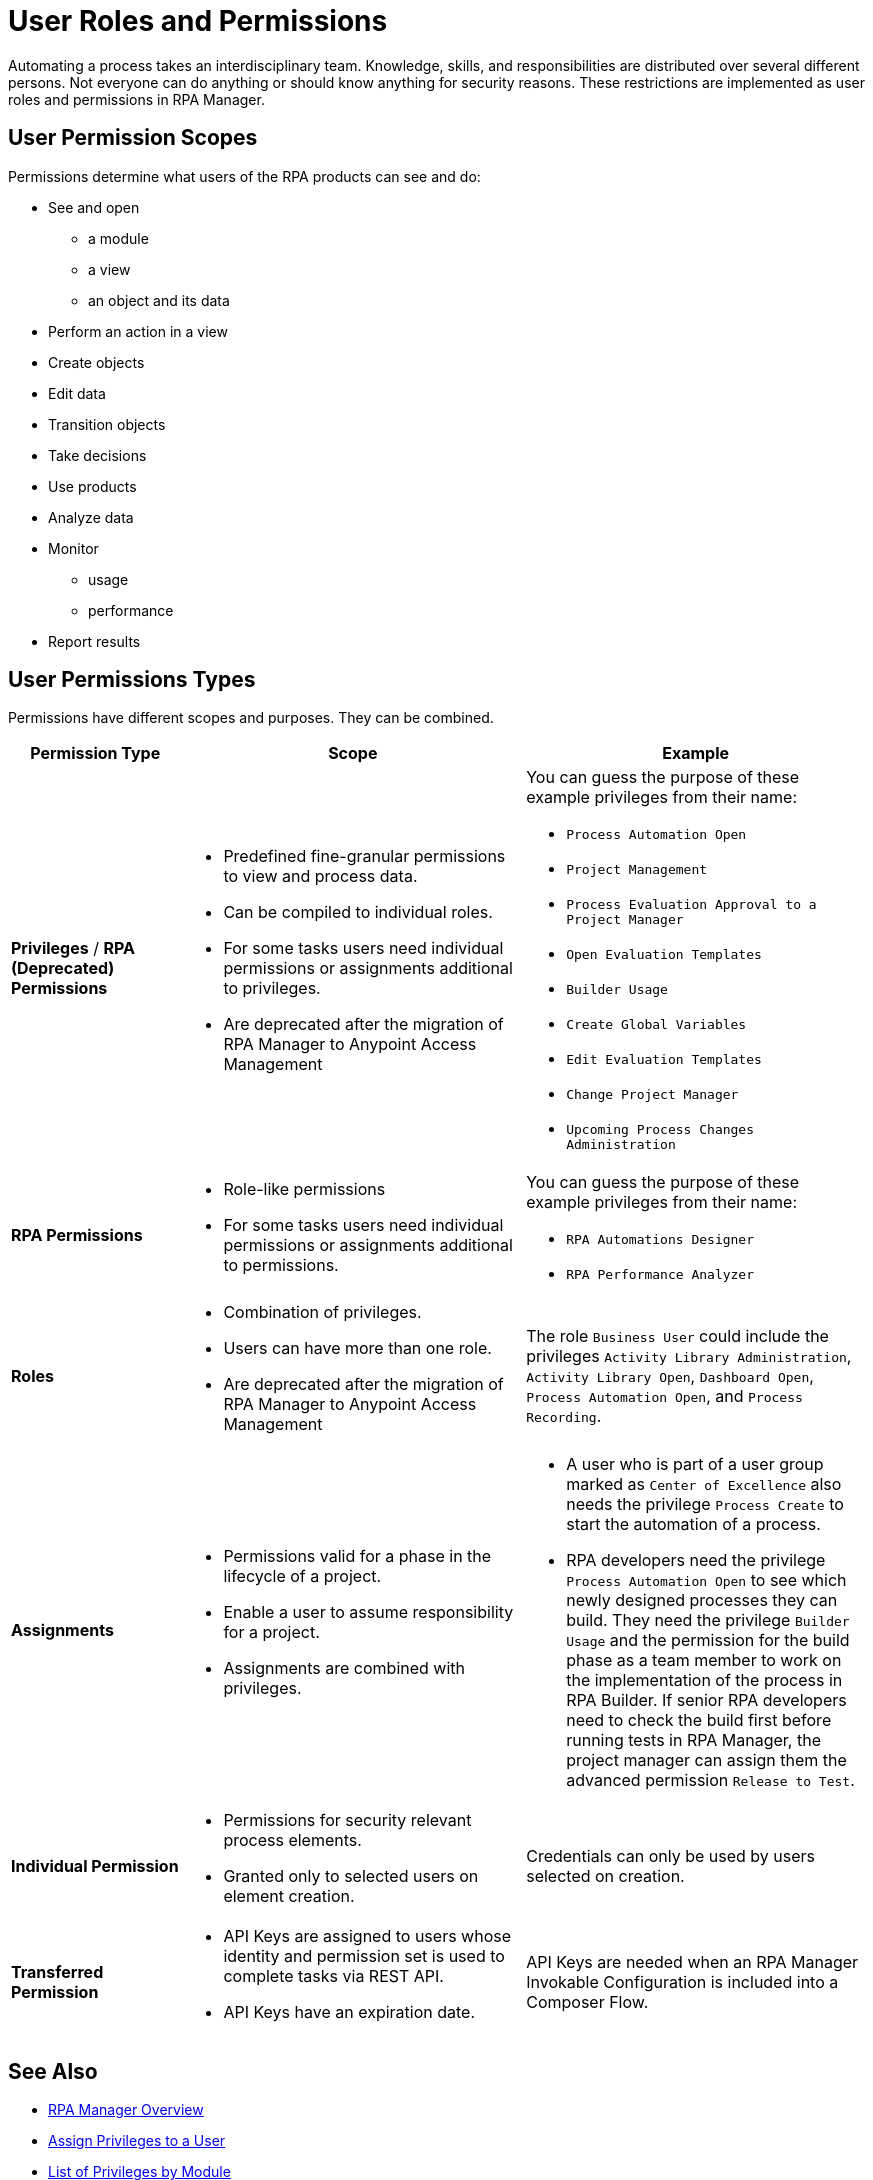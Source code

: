 = User Roles and Permissions

Automating a process takes an interdisciplinary team. Knowledge, skills, and responsibilities are distributed over several different persons. Not everyone can do anything or should know anything for security reasons. These restrictions are implemented as user roles and permissions in RPA Manager.

== User Permission Scopes

Permissions determine what users of the RPA products can see and do:

* See and open
** a module
** a view
** an object and its data
* Perform an action in a view
* Create objects
* Edit data
* Transition objects
* Take decisions
* Use products
* Analyze data
* Monitor
** usage
** performance
* Report results

== User Permissions Types

Permissions have different scopes and purposes. They can be combined. 


[cols="1,2,2"]
|===
|*Permission Type* |*Scope* |*Example*

|*Privileges* / *RPA (Deprecated) Permissions*
a|* Predefined fine-granular permissions to view and process data.
* Can be compiled to individual roles.
* For some tasks users need individual permissions or assignments additional to privileges.
* Are deprecated after the migration of RPA Manager to Anypoint Access Management
a|You can guess the purpose of these example privileges from their name:

* ``Process Automation Open``
* ``Project Management``
* ``Process Evaluation Approval to a Project Manager``
* ``Open Evaluation Templates``
* ``Builder Usage``
* ``Create Global Variables``
* ``Edit Evaluation Templates``
* ``Change Project Manager``
* ``Upcoming Process Changes Administration``

|*RPA Permissions*
a|* Role-like permissions
* For some tasks users need individual permissions or assignments additional to permissions.
a|You can guess the purpose of these example privileges from their name:

* ``RPA Automations Designer``
* ``RPA Performance Analyzer``

|*Roles*
a|* Combination of privileges.
* Users can have more than one role.
* Are deprecated after the migration of RPA Manager to Anypoint Access Management
|The role ``Business User`` could include the privileges ``Activity Library Administration``, ``Activity Library Open``, ``Dashboard Open``, ``Process Automation Open``, and ``Process Recording``.

|*Assignments*
a|* Permissions valid for a phase in the lifecycle of a project.
* Enable a user to assume responsibility for a project. 
* Assignments are combined with privileges. 
a|* A user who is part of a user group marked as ``Center of Excellence`` also needs the privilege ``Process Create`` to start the automation of a process.
* RPA developers need the privilege ``Process Automation Open`` to see which newly designed processes they can build. They need the privilege `Builder Usage` and the permission for the build phase as a team member to work on the implementation of the process in RPA Builder. If senior RPA developers need to check the build first before running tests in RPA Manager, the project manager can assign them the advanced permission ``Release to Test``.

|*Individual Permission*
a|* Permissions for security relevant process elements.
* Granted only to selected users on element creation.
a| Credentials can only be used by users selected on creation.

|*Transferred Permission*
a|* API Keys are assigned to users whose identity and permission set is used to complete tasks via REST API.
* API Keys have an expiration date.
|API Keys are needed when an RPA Manager Invokable Configuration is included into a Composer Flow.

|===

== See Also

* xref:rpa-manager::index.adoc[RPA Manager Overview]
* xref:rpa-manager::usermanagement-manage.adoc#assign-privileges-to-a-user[Assign Privileges to a User]
* xref:automation-userrolesandpermissions-privilegesbymodule.adoc[List of Privileges by Module]
* xref:rpa-manager::usermanagement-assemble.adoc#designate-user-groups-as-centers-of-excellence[Designate User Groups As Centers of Excellence]
* xref:rpa-manager::processautomation-manage.adoc#projectdata-processteam[Assign Permissions to a Process Team Member]
* xref:rpa-manager::processautomation-prepare-deployment-credential.adoc[Manage Credentials]
* xref:rpa-manager::usermanagement-connect.adoc#create-an-api-key-for-a-user[Create an API key for a User].
* https://docs.mulesoft.com/access-management/[Anypoint Access Management^]
